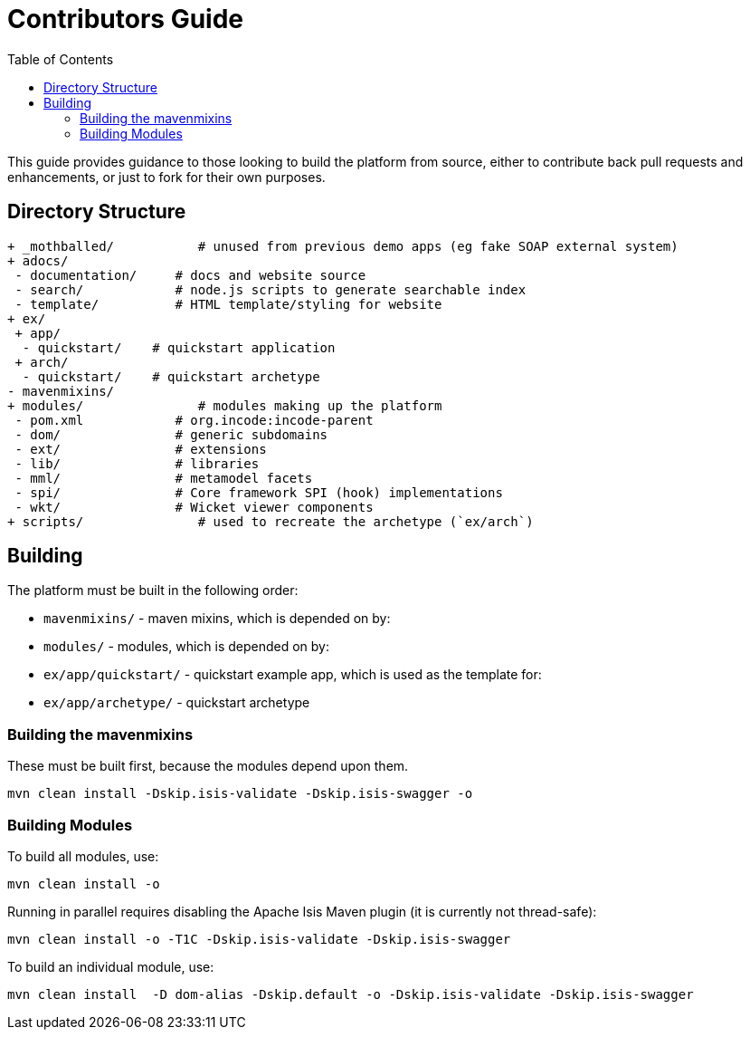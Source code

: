 [[contributors-guide]]
= Contributors Guide
:_basedir: ../../
:_imagesdir: images/
:toc:


This guide provides guidance to those looking to build the platform from source, either to contribute back pull requests and enhancements, or just to fork for their own purposes.


== Directory Structure

[monotree]
----
+ _mothballed/           # unused from previous demo apps (eg fake SOAP external system)
+ adocs/
 - documentation/     # docs and website source
 - search/            # node.js scripts to generate searchable index
 - template/          # HTML template/styling for website
+ ex/
 + app/
  - quickstart/    # quickstart application
 + arch/
  - quickstart/    # quickstart archetype
- mavenmixins/
+ modules/               # modules making up the platform
 - pom.xml            # org.incode:incode-parent
 - dom/               # generic subdomains
 - ext/               # extensions
 - lib/               # libraries
 - mml/               # metamodel facets
 - spi/               # Core framework SPI (hook) implementations
 - wkt/               # Wicket viewer components
+ scripts/               # used to recreate the archetype (`ex/arch`)
----

[[__contributors-guide_building]]
== Building

The platform must be built in the following order:

* `mavenmixins/` - maven mixins, which is depended on by:

* `modules/` - modules, which is depended on by:

* `ex/app/quickstart/` - quickstart example app, which is used as the template for:

* `ex/app/archetype/` - quickstart archetype


[[__contributors-guide_building-the-mavenmixins]]
=== Building the mavenmixins

These must be built first, because the modules depend upon them.

[source,bash]
----
mvn clean install -Dskip.isis-validate -Dskip.isis-swagger -o
----


=== Building Modules

To build all modules, use:

[source,bash]
----
mvn clean install -o
----

Running in parallel requires disabling the Apache Isis Maven plugin (it is currently not thread-safe):

[source,bash]
----
mvn clean install -o -T1C -Dskip.isis-validate -Dskip.isis-swagger
----

To build an individual module, use:

[source,bash]
----
mvn clean install  -D dom-alias -Dskip.default -o -Dskip.isis-validate -Dskip.isis-swagger
----

